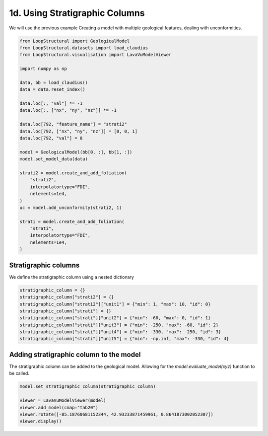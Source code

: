 
.. DO NOT EDIT.
.. THIS FILE WAS AUTOMATICALLY GENERATED BY SPHINX-GALLERY.
.. TO MAKE CHANGES, EDIT THE SOURCE PYTHON FILE:
.. "_auto_examples/1_basic/plot_4_using_stratigraphic_column.py"
.. LINE NUMBERS ARE GIVEN BELOW.

.. only:: html

    .. note::
        :class: sphx-glr-download-link-note

        :ref:`Go to the end <sphx_glr_download__auto_examples_1_basic_plot_4_using_stratigraphic_column.py>`
        to download the full example code

.. rst-class:: sphx-glr-example-title

.. _sphx_glr__auto_examples_1_basic_plot_4_using_stratigraphic_column.py:


1d. Using Stratigraphic Columns
===============================
We will use the previous example Creating a model with multiple geological features, dealing with unconformities.

.. GENERATED FROM PYTHON SOURCE LINES 7-40

.. code-block:: Python


    from LoopStructural import GeologicalModel
    from LoopStructural.datasets import load_claudius
    from LoopStructural.visualisation import LavaVuModelViewer

    import numpy as np

    data, bb = load_claudius()
    data = data.reset_index()

    data.loc[:, "val"] *= -1
    data.loc[:, ["nx", "ny", "nz"]] *= -1

    data.loc[792, "feature_name"] = "strati2"
    data.loc[792, ["nx", "ny", "nz"]] = [0, 0, 1]
    data.loc[792, "val"] = 0

    model = GeologicalModel(bb[0, :], bb[1, :])
    model.set_model_data(data)

    strati2 = model.create_and_add_foliation(
        "strati2",
        interpolatortype="FDI",
        nelements=1e4,
    )
    uc = model.add_unconformity(strati2, 1)

    strati = model.create_and_add_foliation(
        "strati",
        interpolatortype="FDI",
        nelements=1e4,
    )








.. GENERATED FROM PYTHON SOURCE LINES 41-44

Stratigraphic columns
~~~~~~~~~~~~~~~~~~~~~~~
We define the stratigraphic column using a nested dictionary

.. GENERATED FROM PYTHON SOURCE LINES 44-54

.. code-block:: Python


    stratigraphic_column = {}
    stratigraphic_column["strati2"] = {}
    stratigraphic_column["strati2"]["unit1"] = {"min": 1, "max": 10, "id": 0}
    stratigraphic_column["strati"] = {}
    stratigraphic_column["strati"]["unit2"] = {"min": -60, "max": 0, "id": 1}
    stratigraphic_column["strati"]["unit3"] = {"min": -250, "max": -60, "id": 2}
    stratigraphic_column["strati"]["unit4"] = {"min": -330, "max": -250, "id": 3}
    stratigraphic_column["strati"]["unit5"] = {"min": -np.inf, "max": -330, "id": 4}








.. GENERATED FROM PYTHON SOURCE LINES 55-59

Adding stratigraphic column to the model
~~~~~~~~~~~~~~~~~~~~~~~~~~~~~~~~~~~~~~~~~~
The stratigraphic column can be added to the geological model. Allowing
for the `model.evaluate_model(xyz)` function to be called.

.. GENERATED FROM PYTHON SOURCE LINES 59-66

.. code-block:: Python


    model.set_stratigraphic_column(stratigraphic_column)

    viewer = LavaVuModelViewer(model)
    viewer.add_model(cmap="tab20")
    viewer.rotate([-85.18760681152344, 42.93233871459961, 0.8641873002052307])
    viewer.display()



.. image-sg:: /_auto_examples/1_basic/images/sphx_glr_plot_4_using_stratigraphic_column_001.png
   :alt: plot 4 using stratigraphic column
   :srcset: /_auto_examples/1_basic/images/sphx_glr_plot_4_using_stratigraphic_column_001.png
   :class: sphx-glr-single-img






.. rst-class:: sphx-glr-timing

   **Total running time of the script:** (0 minutes 3.881 seconds)


.. _sphx_glr_download__auto_examples_1_basic_plot_4_using_stratigraphic_column.py:

.. only:: html

  .. container:: sphx-glr-footer sphx-glr-footer-example

    .. container:: sphx-glr-download sphx-glr-download-jupyter

      :download:`Download Jupyter notebook: plot_4_using_stratigraphic_column.ipynb <plot_4_using_stratigraphic_column.ipynb>`

    .. container:: sphx-glr-download sphx-glr-download-python

      :download:`Download Python source code: plot_4_using_stratigraphic_column.py <plot_4_using_stratigraphic_column.py>`


.. only:: html

 .. rst-class:: sphx-glr-signature

    `Gallery generated by Sphinx-Gallery <https://sphinx-gallery.github.io>`_
